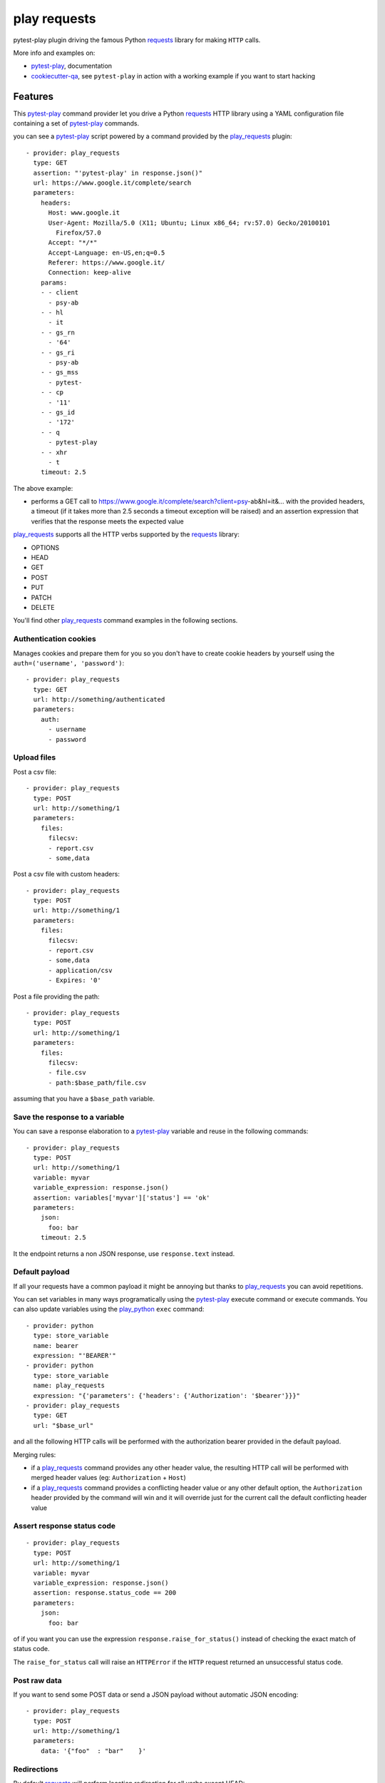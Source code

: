 =============
play requests
=============


.. image:: https://img.shields.io/pypi/v/play_requests.svg
        :target: https://pypi.python.org/pypi/play_requests

.. image:: https://travis-ci.org/davidemoro/play_requests.svg?branch=develop
       :target: https://travis-ci.org/davidemoro/play_requests

.. image:: https://readthedocs.org/projects/play-requests/badge/?version=latest
        :target: https://play-requests.readthedocs.io/en/latest/?badge=latest
        :alt: Documentation Status

.. image:: https://codecov.io/gh/davidemoro/play_requests/branch/develop/graph/badge.svg
     :target: https://codecov.io/gh/davidemoro/play_requests


pytest-play plugin driving the famous Python requests_ library for making ``HTTP`` calls.

More info and examples on:

* pytest-play_, documentation
* cookiecutter-qa_, see ``pytest-play`` in action with a working example if you want to start hacking


Features
--------

This pytest-play_ command provider let you drive a
Python requests_ HTTP library using a YAML configuration file
containing a set of pytest-play_ commands.

you can see a pytest-play_ script powered by a command provided
by the play_requests_ plugin:

::

    - provider: play_requests
      type: GET
      assertion: "'pytest-play' in response.json()"
      url: https://www.google.it/complete/search
      parameters:
        headers:
          Host: www.google.it
          User-Agent: Mozilla/5.0 (X11; Ubuntu; Linux x86_64; rv:57.0) Gecko/20100101
            Firefox/57.0
          Accept: "*/*"
          Accept-Language: en-US,en;q=0.5
          Referer: https://www.google.it/
          Connection: keep-alive
        params:
        - - client
          - psy-ab
        - - hl
          - it
        - - gs_rn
          - '64'
        - - gs_ri
          - psy-ab
        - - gs_mss
          - pytest-
        - - cp
          - '11'
        - - gs_id
          - '172'
        - - q
          - pytest-play
        - - xhr
          - t
        timeout: 2.5


The above example:

* performs a GET call to https://www.google.it/complete/search?client=psy-ab&hl=it&... 
  with the provided headers, a timeout (if it takes more than 2.5 seconds a timeout
  exception will be raised) and an assertion expression that verifies that the response
  meets the expected value

play_requests_ supports all the HTTP verbs supported by the requests_ library:

* OPTIONS
* HEAD
* GET
* POST
* PUT
* PATCH
* DELETE

You'll find other play_requests_ command examples in the following sections.

Authentication cookies
======================

Manages cookies and prepare them for you so you don't have to create
cookie headers by yourself using the ``auth=('username', 'password')``::

    - provider: play_requests
      type: GET
      url: http://something/authenticated
      parameters:
        auth:
          - username
          - password

Upload files
============

Post a csv file::

    - provider: play_requests
      type: POST
      url: http://something/1
      parameters:
        files:
          filecsv:
          - report.csv
          - some,data

Post a csv file with custom headers::

    - provider: play_requests
      type: POST
      url: http://something/1
      parameters:
        files:
          filecsv:
          - report.csv
          - some,data
          - application/csv
          - Expires: '0'

Post a file providing the path::

    - provider: play_requests
      type: POST
      url: http://something/1
      parameters:
        files:
          filecsv:
          - file.csv
          - path:$base_path/file.csv

assuming that you have a ``$base_path`` variable.

Save the response to a variable
===============================

You can save a response elaboration to a pytest-play_ variable
and reuse in the following commands::

    - provider: play_requests
      type: POST
      url: http://something/1
      variable: myvar
      variable_expression: response.json()
      assertion: variables['myvar']['status'] == 'ok'
      parameters:
        json:
          foo: bar
        timeout: 2.5

It the endpoint returns a non JSON response, use ``response.text`` instead.

Default payload
===============

If all your requests have a common payload it might be annoying
but thanks to play_requests_ you can avoid repetitions.

You can set variables in many ways programatically using the pytest-play_
execute command or execute commands. You can also update variables using
the play_python_ ``exec`` command::

    - provider: python
      type: store_variable
      name: bearer
      expression: "'BEARER'"
    - provider: python
      type: store_variable
      name: play_requests
      expression: "{'parameters': {'headers': {'Authorization': '$bearer'}}}"
    - provider: play_requests
      type: GET
      url: "$base_url"

and all the following HTTP calls will be performed with the authorization bearer provided in the default
payload.

Merging rules:

* if a play_requests_ command provides any other header value, the resulting HTTP call will be performed
  with merged header values (eg: ``Authorization`` + ``Host``)
* if a play_requests_ command provides a conflicting header value or any other default option,
  the ``Authorization`` header provided by the command will win and it will override just for the current
  call the default conflicting header value

Assert response status code
===========================

::

    - provider: play_requests
      type: POST
      url: http://something/1
      variable: myvar
      variable_expression: response.json()
      assertion: response.status_code == 200
      parameters:
        json:
          foo: bar

of if you want you can use the expression ``response.raise_for_status()`` instead of
checking the exact match of status code.

The ``raise_for_status`` call will raise an ``HTTPError`` if the ``HTTP`` request
returned an unsuccessful status code.


Post raw data
=============

If you want to send some POST data or send a JSON payload without automatic JSON encoding::

    - provider: play_requests
      type: POST
      url: http://something/1
      parameters:
        data: '{"foo"  : "bar"    }'

Redirections
============

By default requests_ will perform location redirection for all verbs
except HEAD:

* http://docs.python-requests.org/en/master/user/quickstart/#redirection-and-history

You can disable or enable redirects playing with the ``allow_redirects`` option::

    - provider: play_requests
      type: POST
      url: http://something/1
      variable: myvar
      variable_expression: response.json()
      assertion: response.status_code == 200
      parameters:
        allow_redirects: false
        json:
          foo: bar

Twitter
-------

``pytest-play`` tweets happens here:

* `@davidemoro`_

Credits
-------

This package was created with Cookiecutter_ and the cookiecutter-play-plugin_ (based on `audreyr/cookiecutter-pypackage`_ project template).

.. _Cookiecutter: https://github.com/audreyr/cookiecutter
.. _`audreyr/cookiecutter-pypackage`: https://github.com/audreyr/cookiecutter-pypackage
.. _`cookiecutter-play-plugin`: https://github.com/davidemoro/cookiecutter-play-plugin
.. _pytest-play: https://github.com/davidemoro/pytest-play
.. _cookiecutter-qa: https://github.com/davidemoro/cookiecutter-qa
.. _requests: http://docs.python-requests.org/en/master/user/quickstart
.. _play_requests: https://play_requests.readthedocs.io/en/latest
.. _play_python: https://play_python.readthedocs.io/en/latest
.. _`@davidemoro`: https://twitter.com/davidemoro
